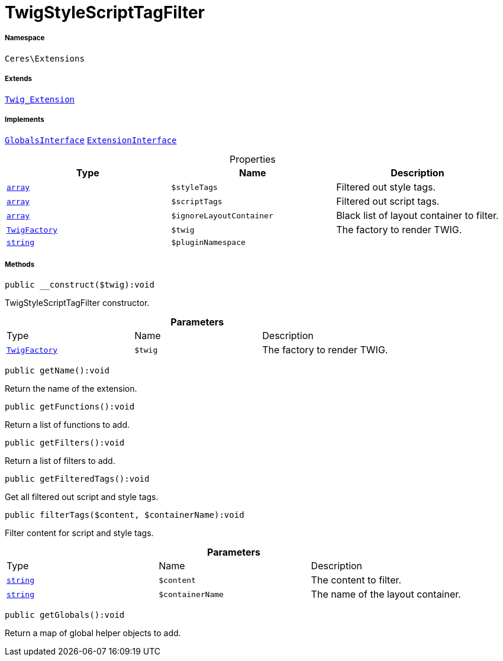 :table-caption!:
:example-caption!:
:source-highlighter: prettify
:sectids!:
[[ceres__twigstylescripttagfilter]]
= TwigStyleScriptTagFilter





===== Namespace

`Ceres\Extensions`

===== Extends
xref:stable7@interface::Miscellaneous.adoc#miscellaneous_extensions_twig_extension[`Twig_Extension`]

===== Implements
xref:5.0.0@plugin-twig::Twig/Extension/GlobalsInterface.adoc#[`GlobalsInterface`]
xref:5.0.0@plugin-twig::Twig/Extension/ExtensionInterface.adoc#[`ExtensionInterface`]



.Properties
|===
|Type |Name |Description

|link:http://php.net/array[`array`^]
a|`$styleTags`
|Filtered out style tags.|link:http://php.net/array[`array`^]
a|`$scriptTags`
|Filtered out script tags.|link:http://php.net/array[`array`^]
a|`$ignoreLayoutContainer`
|Black list of layout container to filter.| xref:stable7@interface::Miscellaneous.adoc#miscellaneous_factories_twigfactory[`TwigFactory`]
a|`$twig`
|The factory to render TWIG.|link:http://php.net/string[`string`^]
a|`$pluginNamespace`
|
|===


===== Methods

[source%nowrap, php]
[#__construct]
----

public __construct($twig):void

----







TwigStyleScriptTagFilter constructor.

.*Parameters*
|===
|Type |Name |Description
| xref:stable7@interface::Miscellaneous.adoc#miscellaneous_factories_twigfactory[`TwigFactory`]
a|`$twig`
|The factory to render TWIG.
|===


[source%nowrap, php]
[#getname]
----

public getName():void

----







Return the name of the extension.

[source%nowrap, php]
[#getfunctions]
----

public getFunctions():void

----







Return a list of functions to add.

[source%nowrap, php]
[#getfilters]
----

public getFilters():void

----







Return a list of filters to add.

[source%nowrap, php]
[#getfilteredtags]
----

public getFilteredTags():void

----







Get all filtered out script and style tags.

[source%nowrap, php]
[#filtertags]
----

public filterTags($content, $containerName):void

----







Filter content for script and style tags.

.*Parameters*
|===
|Type |Name |Description
|link:http://php.net/string[`string`^]
a|`$content`
|The content to filter.

|link:http://php.net/string[`string`^]
a|`$containerName`
|The name of the layout container.
|===


[source%nowrap, php]
[#getglobals]
----

public getGlobals():void

----







Return a map of global helper objects to add.

